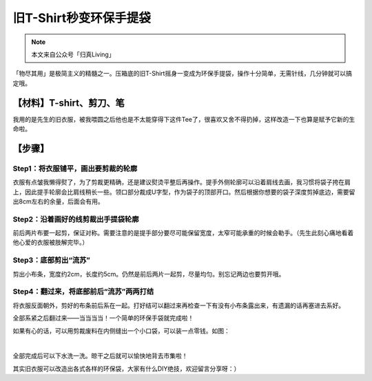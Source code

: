 旧T-Shirt秒变环保手提袋
================================

.. note:: 本文来自公众号「归真Living」

「物尽其用」是极简主义的精髓之一。压箱底的旧T-Shirt摇身一变成为环保手提袋，操作十分简单，无需针线，几分钟就可以搞定哦。

【材料】T-shirt、剪刀、笔
--------------------------------

我用的是先生的旧衣服，被我喂圆之后他也是不太能穿得下这件Tee了，很喜欢又舍不得扔掉，这样改造一下也算是赋予它新的生命啦。

.. image:: images/T-shirt2Totebag_01.webp
   :align: center

【步骤】
--------------------------------

Step1：将衣服铺平，画出要剪裁的轮廓
^^^^^^^^^^^^^^^^^^^^^^^^^^^^^^^^^^^^^^^^

衣服有点皱我懒得熨了，为了剪裁更精确，还是建议熨烫平整后再操作。提手外侧轮廓可以沿着肩线去画，我习惯将袋子挎在肩上，因此提手轮廓会比肩线稍长一些。领口部分裁成U字型，作为袋子的顶部开口。然后根据你想要的袋子深度剪掉底边，需要留出8cm左右的余量，后面会有用。

.. image:: images/T-shirt2Totebag_02.webp
   :align: center

Step2：沿着画好的线剪裁出手提袋轮廓
^^^^^^^^^^^^^^^^^^^^^^^^^^^^^^^^^^^^^^^^

前后两片布要一起剪，保证对称。需要注意的是提手部分要尽可能保留宽度，太窄可能承重的时候会勒手。（先生此刻心痛地看着他心爱的衣服被肢解完毕。）

.. image:: images/T-shirt2Totebag_03.webp
   :align: center

Step3：底部剪出“流苏”
^^^^^^^^^^^^^^^^^^^^^^^^^^^^^^^^

剪出小布条，宽度约2cm，长度约5cm。仍然是前后两片一起剪，尽量均匀。别忘记两边也要剪开哦。

.. image:: images/T-shirt2Totebag_04.webp
   :align: center

Step4：翻过来，将底部前后“流苏”两两打结
^^^^^^^^^^^^^^^^^^^^^^^^^^^^^^^^^^^^^^^^^^^^^^

将衣服反面朝外，剪好的布条前后系在一起。打好结可以翻过来再检查一下有没有小布条露出来，有遗漏的话再塞进去系好。

.. image:: images/T-shirt2Totebag_05.webp
   :align: center

全部系紧之后翻过来——当当当当！一个简单的环保手袋就完成啦！

.. image:: images/T-shirt2Totebag_06.webp
   :align: center

如果有心的话，可以用剪裁废料在内侧缝出一个小口袋，可以装一点零钱。如图：

.. image:: images/T-shirt2Totebag_07.webp
   :align: center

|

.. image:: images/T-shirt2Totebag_08.webp
   :align: center

全部完成后可以下水洗一洗。晾干之后就可以愉快地背去市集啦！

.. image:: images/T-shirt2Totebag_09.webp
   :align: center

其实旧衣服可以改造出各式各样的环保袋，大家有什么DIY绝技，欢迎留言分享呀：）